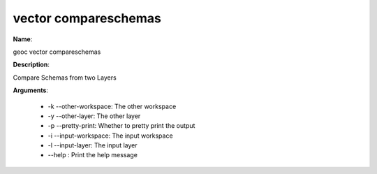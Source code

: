 vector compareschemas
=====================

**Name**:

geoc vector compareschemas

**Description**:

Compare Schemas from two Layers

**Arguments**:

   * -k --other-workspace: The other workspace

   * -y --other-layer: The other layer

   * -p --pretty-print: Whether to pretty print the output

   * -i --input-workspace: The input workspace

   * -l --input-layer: The input layer

   * --help : Print the help message